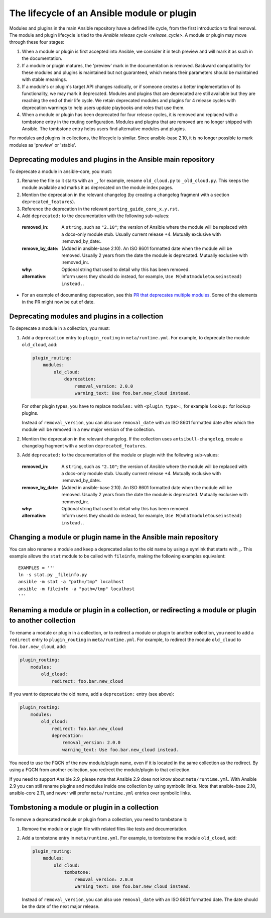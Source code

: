 .. _module_lifecycle:

********************************************
The lifecycle of an Ansible module or plugin
********************************************

Modules and plugins in the main Ansible repository have a defined life cycle, from the first introduction to final removal. The module and plugin lifecycle is tied to the `Ansible release cycle <release_cycle>`.
A module or plugin may move through these four stages:

1. When a module or plugin is first accepted into Ansible, we consider it in tech preview and will mark it as such in the documentation.

2. If a module or plugin matures, the 'preview' mark in the documentation is removed. Backward compatibility for these modules and plugins is maintained but not guaranteed, which means their parameters should be maintained with stable meanings.

3. If a module's or plugin's target API changes radically, or if someone creates a better implementation of its functionality, we may mark it deprecated. Modules and plugins that are deprecated are still available but they are reaching the end of their life cycle. We retain deprecated modules and plugins for 4 release cycles with deprecation warnings to help users update playbooks and roles that use them.

4. When a module or plugin has been deprecated for four release cycles, it is removed and replaced with a tombstone entry in the routing configuration. Modules and plugins that are removed are no longer shipped with Ansible. The tombstone entry helps users find alternative modules and plugins.

For modules and plugins in collections, the lifecycle is similar. Since ansible-base 2.10, it is no longer possible to mark modules as 'preview' or 'stable'.

.. _deprecating_modules:

Deprecating modules and plugins in the Ansible main repository
==============================================================

To deprecate a module in ansible-core, you must:

1. Rename the file so it starts with an ``_``, for example, rename ``old_cloud.py`` to ``_old_cloud.py``. This keeps the module available and marks it as deprecated on the module index pages.
2. Mention the deprecation in the relevant changelog (by creating a changelog fragment with a section ``deprecated_features``).
3. Reference the deprecation in the relevant ``porting_guide_core_x.y.rst``.
4. Add ``deprecated:`` to the documentation with the following sub-values:

  :removed_in: A ``string``, such as ``"2.10"``; the version of Ansible where the module will be replaced with a docs-only module stub. Usually current release +4. Mutually exclusive with :removed_by_date:.
  :remove_by_date: (Added in ansible-base 2.10). An ISO 8601 formatted date when the module will be removed. Usually 2 years from the date the module is deprecated. Mutually exclusive with :removed_in:.
  :why: Optional string that used to detail why this has been removed.
  :alternative: Inform users they should do instead, for example, ``Use M(whatmoduletouseinstead) instead.``.

* For an example of documenting deprecation, see this `PR that deprecates multiple modules <https://github.com/ansible/ansible/pull/43781/files>`_.
  Some of the elements in the PR might now be out of date.

Deprecating modules and plugins in a collection
===============================================

To deprecate a module in a collection, you must:

1. Add a ``deprecation`` entry to ``plugin_routing`` in ``meta/runtime.yml``. For example, to deprecate the module ``old_cloud``, add:

   .. code-block:: yaml

       plugin_routing:
           modules:
               old_cloud:
                   deprecation:
                       removal_version: 2.0.0
                       warning_text: Use foo.bar.new_cloud instead.

   For other plugin types, you have to replace ``modules:`` with ``<plugin_type>:``, for example ``lookup:`` for lookup plugins.

   Instead of ``removal_version``, you can also use ``removal_date`` with an ISO 8601 formatted date after which the module will be removed in a new major version of the collection.

2. Mention the deprecation in the relevant changelog. If the collection uses ``antsibull-changelog``, create a changelog fragment with a section ``deprecated_features``.
3. Add ``deprecated:`` to the documentation of the module or plugin with the following sub-values:

  :removed_in: A ``string``, such as ``"2.10"``; the version of Ansible where the module will be replaced with a docs-only module stub. Usually current release +4. Mutually exclusive with :removed_by_date:.
  :remove_by_date: (Added in ansible-base 2.10). An ISO 8601 formatted date when the module will be removed. Usually 2 years from the date the module is deprecated. Mutually exclusive with :removed_in:.
  :why: Optional string that used to detail why this has been removed.
  :alternative: Inform users they should do instead, for example, ``Use M(whatmoduletouseinstead) instead.``.

Changing a module or plugin name in the Ansible main repository
===============================================================

You can also rename a module and keep a deprecated alias to the old name by using a symlink that starts with _.
This example allows the ``stat`` module to be called with ``fileinfo``, making the following examples equivalent::

    EXAMPLES = '''
    ln -s stat.py _fileinfo.py
    ansible -m stat -a "path=/tmp" localhost
    ansible -m fileinfo -a "path=/tmp" localhost
    '''

Renaming a module or plugin in a collection, or redirecting a module or plugin to another collection
====================================================================================================

To rename a module or plugin in a collection, or to redirect a module or plugin to another collection, you need to add a ``redirect`` entry to ``plugin_routing`` in ``meta/runtime.yml``. For example, to redirect the module ``old_cloud`` to ``foo.bar.new_cloud``, add:

.. code-block:: yaml

    plugin_routing:
        modules:
            old_cloud:
                redirect: foo.bar.new_cloud

If you want to deprecate the old name, add a ``deprecation:`` entry (see above):

.. code-block:: yaml

    plugin_routing:
        modules:
            old_cloud:
                redirect: foo.bar.new_cloud
                deprecation:
                    removal_version: 2.0.0
                    warning_text: Use foo.bar.new_cloud instead.

You need to use the FQCN of the new module/plugin name, even if it is located in the same collection as the redirect. By using a FQCN from another collection, you redirect the module/plugin to that collection.

If you need to support Ansible 2.9, please note that Ansible 2.9 does not know about ``meta/runtime.yml``. With Ansible 2.9 you can still rename plugins and modules inside one collection by using symbolic links. Note that ansible-base 2.10, ansible-core 2.11, and newer will prefer ``meta/runtime.yml`` entries over symbolic links.


Tombstoning a module or plugin in a collection
==============================================

To remove a deprecated module or plugin from a collection, you need to tombstone it:

1. Remove the module or plugin file with related files like tests and documentation.
2. Add a tombstone entry in ``meta/runtime.yml``. For example, to tombstone the module ``old_cloud``, add:

   .. code-block:: yaml

       plugin_routing:
           modules:
               old_cloud:
                   tombstone:
                       removal_version: 2.0.0
                       warning_text: Use foo.bar.new_cloud instead.

   Instead of ``removal_version``, you can also use ``removal_date`` with an ISO 8601 formatted date. The date should be the date of the next major release.
